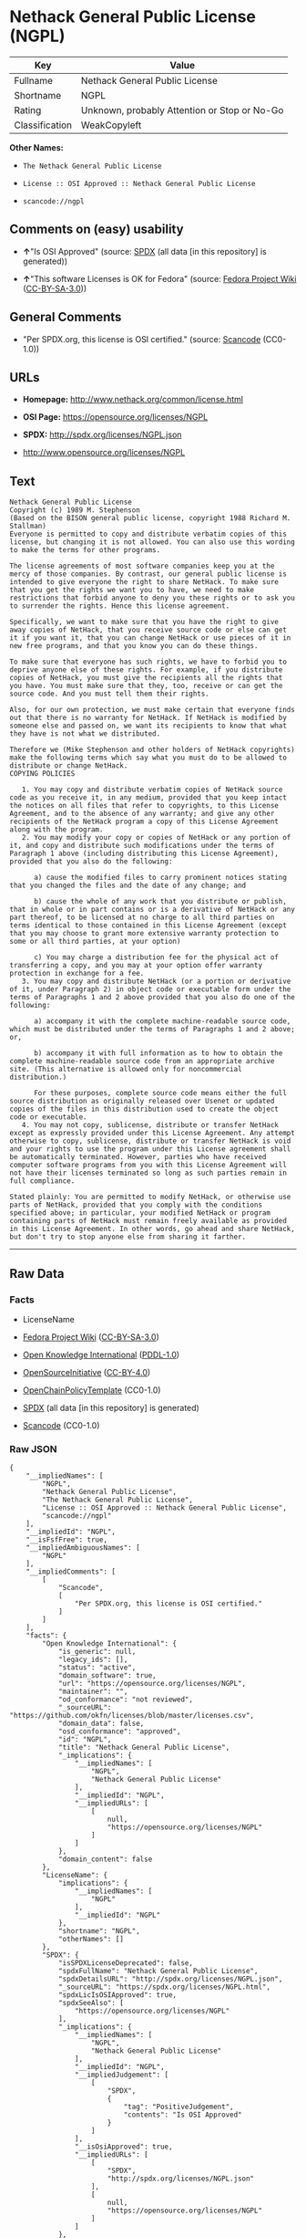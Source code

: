 * Nethack General Public License (NGPL)
| Key            | Value                                        |
|----------------+----------------------------------------------|
| Fullname       | Nethack General Public License               |
| Shortname      | NGPL                                         |
| Rating         | Unknown, probably Attention or Stop or No-Go |
| Classification | WeakCopyleft                                 |

*Other Names:*

- =The Nethack General Public License=

- =License :: OSI Approved :: Nethack General Public License=

- =scancode://ngpl=

** Comments on (easy) usability

- *↑*"Is OSI Approved" (source:
  [[https://spdx.org/licenses/NGPL.html][SPDX]] (all data [in this
  repository] is generated))

- *↑*"This software Licenses is OK for Fedora" (source:
  [[https://fedoraproject.org/wiki/Licensing:Main?rd=Licensing][Fedora
  Project Wiki]]
  ([[https://creativecommons.org/licenses/by-sa/3.0/legalcode][CC-BY-SA-3.0]]))

** General Comments

- "Per SPDX.org, this license is OSI certified." (source:
  [[https://github.com/nexB/scancode-toolkit/blob/develop/src/licensedcode/data/licenses/ngpl.yml][Scancode]]
  (CC0-1.0))

** URLs

- *Homepage:* http://www.nethack.org/common/license.html

- *OSI Page:* https://opensource.org/licenses/NGPL

- *SPDX:* http://spdx.org/licenses/NGPL.json

- http://www.opensource.org/licenses/NGPL

** Text
#+begin_example
  Nethack General Public License
  Copyright (c) 1989 M. Stephenson
  (Based on the BISON general public license, copyright 1988 Richard M. Stallman)
  Everyone is permitted to copy and distribute verbatim copies of this license, but changing it is not allowed. You can also use this wording to make the terms for other programs.

  The license agreements of most software companies keep you at the mercy of those companies. By contrast, our general public license is intended to give everyone the right to share NetHack. To make sure that you get the rights we want you to have, we need to make restrictions that forbid anyone to deny you these rights or to ask you to surrender the rights. Hence this license agreement.

  Specifically, we want to make sure that you have the right to give away copies of NetHack, that you receive source code or else can get it if you want it, that you can change NetHack or use pieces of it in new free programs, and that you know you can do these things.

  To make sure that everyone has such rights, we have to forbid you to deprive anyone else of these rights. For example, if you distribute copies of NetHack, you must give the recipients all the rights that you have. You must make sure that they, too, receive or can get the source code. And you must tell them their rights.

  Also, for our own protection, we must make certain that everyone finds out that there is no warranty for NetHack. If NetHack is modified by someone else and passed on, we want its recipients to know that what they have is not what we distributed.

  Therefore we (Mike Stephenson and other holders of NetHack copyrights) make the following terms which say what you must do to be allowed to distribute or change NetHack.
  COPYING POLICIES

     1. You may copy and distribute verbatim copies of NetHack source code as you receive it, in any medium, provided that you keep intact the notices on all files that refer to copyrights, to this License Agreement, and to the absence of any warranty; and give any other recipients of the NetHack program a copy of this License Agreement along with the program.
     2. You may modify your copy or copies of NetHack or any portion of it, and copy and distribute such modifications under the terms of Paragraph 1 above (including distributing this License Agreement), provided that you also do the following:

        a) cause the modified files to carry prominent notices stating that you changed the files and the date of any change; and

        b) cause the whole of any work that you distribute or publish, that in whole or in part contains or is a derivative of NetHack or any part thereof, to be licensed at no charge to all third parties on terms identical to those contained in this License Agreement (except that you may choose to grant more extensive warranty protection to some or all third parties, at your option)

        c) You may charge a distribution fee for the physical act of transferring a copy, and you may at your option offer warranty protection in exchange for a fee.
     3. You may copy and distribute NetHack (or a portion or derivative of it, under Paragraph 2) in object code or executable form under the terms of Paragraphs 1 and 2 above provided that you also do one of the following:

        a) accompany it with the complete machine-readable source code, which must be distributed under the terms of Paragraphs 1 and 2 above; or,

        b) accompany it with full information as to how to obtain the complete machine-readable source code from an appropriate archive site. (This alternative is allowed only for noncommercial distribution.)

        For these purposes, complete source code means either the full source distribution as originally released over Usenet or updated copies of the files in this distribution used to create the object code or executable.
     4. You may not copy, sublicense, distribute or transfer NetHack except as expressly provided under this License Agreement. Any attempt otherwise to copy, sublicense, distribute or transfer NetHack is void and your rights to use the program under this License agreement shall be automatically terminated. However, parties who have received computer software programs from you with this License Agreement will not have their licenses terminated so long as such parties remain in full compliance.

  Stated plainly: You are permitted to modify NetHack, or otherwise use parts of NetHack, provided that you comply with the conditions specified above; in particular, your modified NetHack or program containing parts of NetHack must remain freely available as provided in this License Agreement. In other words, go ahead and share NetHack, but don't try to stop anyone else from sharing it farther.
#+end_example

--------------

** Raw Data
*** Facts

- LicenseName

- [[https://fedoraproject.org/wiki/Licensing:Main?rd=Licensing][Fedora
  Project Wiki]]
  ([[https://creativecommons.org/licenses/by-sa/3.0/legalcode][CC-BY-SA-3.0]])

- [[https://github.com/okfn/licenses/blob/master/licenses.csv][Open
  Knowledge International]]
  ([[https://opendatacommons.org/licenses/pddl/1-0/][PDDL-1.0]])

- [[https://opensource.org/licenses/][OpenSourceInitiative]]
  ([[https://creativecommons.org/licenses/by/4.0/legalcode][CC-BY-4.0]])

- [[https://github.com/OpenChain-Project/curriculum/raw/ddf1e879341adbd9b297cd67c5d5c16b2076540b/policy-template/Open%20Source%20Policy%20Template%20for%20OpenChain%20Specification%201.2.ods][OpenChainPolicyTemplate]]
  (CC0-1.0)

- [[https://spdx.org/licenses/NGPL.html][SPDX]] (all data [in this
  repository] is generated)

- [[https://github.com/nexB/scancode-toolkit/blob/develop/src/licensedcode/data/licenses/ngpl.yml][Scancode]]
  (CC0-1.0)

*** Raw JSON
#+begin_example
  {
      "__impliedNames": [
          "NGPL",
          "Nethack General Public License",
          "The Nethack General Public License",
          "License :: OSI Approved :: Nethack General Public License",
          "scancode://ngpl"
      ],
      "__impliedId": "NGPL",
      "__isFsfFree": true,
      "__impliedAmbiguousNames": [
          "NGPL"
      ],
      "__impliedComments": [
          [
              "Scancode",
              [
                  "Per SPDX.org, this license is OSI certified."
              ]
          ]
      ],
      "facts": {
          "Open Knowledge International": {
              "is_generic": null,
              "legacy_ids": [],
              "status": "active",
              "domain_software": true,
              "url": "https://opensource.org/licenses/NGPL",
              "maintainer": "",
              "od_conformance": "not reviewed",
              "_sourceURL": "https://github.com/okfn/licenses/blob/master/licenses.csv",
              "domain_data": false,
              "osd_conformance": "approved",
              "id": "NGPL",
              "title": "Nethack General Public License",
              "_implications": {
                  "__impliedNames": [
                      "NGPL",
                      "Nethack General Public License"
                  ],
                  "__impliedId": "NGPL",
                  "__impliedURLs": [
                      [
                          null,
                          "https://opensource.org/licenses/NGPL"
                      ]
                  ]
              },
              "domain_content": false
          },
          "LicenseName": {
              "implications": {
                  "__impliedNames": [
                      "NGPL"
                  ],
                  "__impliedId": "NGPL"
              },
              "shortname": "NGPL",
              "otherNames": []
          },
          "SPDX": {
              "isSPDXLicenseDeprecated": false,
              "spdxFullName": "Nethack General Public License",
              "spdxDetailsURL": "http://spdx.org/licenses/NGPL.json",
              "_sourceURL": "https://spdx.org/licenses/NGPL.html",
              "spdxLicIsOSIApproved": true,
              "spdxSeeAlso": [
                  "https://opensource.org/licenses/NGPL"
              ],
              "_implications": {
                  "__impliedNames": [
                      "NGPL",
                      "Nethack General Public License"
                  ],
                  "__impliedId": "NGPL",
                  "__impliedJudgement": [
                      [
                          "SPDX",
                          {
                              "tag": "PositiveJudgement",
                              "contents": "Is OSI Approved"
                          }
                      ]
                  ],
                  "__isOsiApproved": true,
                  "__impliedURLs": [
                      [
                          "SPDX",
                          "http://spdx.org/licenses/NGPL.json"
                      ],
                      [
                          null,
                          "https://opensource.org/licenses/NGPL"
                      ]
                  ]
              },
              "spdxLicenseId": "NGPL"
          },
          "Fedora Project Wiki": {
              "GPLv2 Compat?": "NO",
              "rating": "Good",
              "Upstream URL": "http://opensource.org/licenses/nethack.php",
              "GPLv3 Compat?": null,
              "Short Name": "NGPL",
              "licenseType": "license",
              "_sourceURL": "https://fedoraproject.org/wiki/Licensing:Main?rd=Licensing",
              "Full Name": "Nethack General Public License",
              "FSF Free?": "Yes",
              "_implications": {
                  "__impliedNames": [
                      "Nethack General Public License"
                  ],
                  "__isFsfFree": true,
                  "__impliedAmbiguousNames": [
                      "NGPL"
                  ],
                  "__impliedJudgement": [
                      [
                          "Fedora Project Wiki",
                          {
                              "tag": "PositiveJudgement",
                              "contents": "This software Licenses is OK for Fedora"
                          }
                      ]
                  ]
              }
          },
          "Scancode": {
              "otherUrls": [
                  "http://www.opensource.org/licenses/NGPL",
                  "https://opensource.org/licenses/NGPL"
              ],
              "homepageUrl": "http://www.nethack.org/common/license.html",
              "shortName": "Nethack General Public License",
              "textUrls": null,
              "text": "Nethack General Public License\nCopyright (c) 1989 M. Stephenson\n(Based on the BISON general public license, copyright 1988 Richard M. Stallman)\nEveryone is permitted to copy and distribute verbatim copies of this license, but changing it is not allowed. You can also use this wording to make the terms for other programs.\n\nThe license agreements of most software companies keep you at the mercy of those companies. By contrast, our general public license is intended to give everyone the right to share NetHack. To make sure that you get the rights we want you to have, we need to make restrictions that forbid anyone to deny you these rights or to ask you to surrender the rights. Hence this license agreement.\n\nSpecifically, we want to make sure that you have the right to give away copies of NetHack, that you receive source code or else can get it if you want it, that you can change NetHack or use pieces of it in new free programs, and that you know you can do these things.\n\nTo make sure that everyone has such rights, we have to forbid you to deprive anyone else of these rights. For example, if you distribute copies of NetHack, you must give the recipients all the rights that you have. You must make sure that they, too, receive or can get the source code. And you must tell them their rights.\n\nAlso, for our own protection, we must make certain that everyone finds out that there is no warranty for NetHack. If NetHack is modified by someone else and passed on, we want its recipients to know that what they have is not what we distributed.\n\nTherefore we (Mike Stephenson and other holders of NetHack copyrights) make the following terms which say what you must do to be allowed to distribute or change NetHack.\nCOPYING POLICIES\n\n   1. You may copy and distribute verbatim copies of NetHack source code as you receive it, in any medium, provided that you keep intact the notices on all files that refer to copyrights, to this License Agreement, and to the absence of any warranty; and give any other recipients of the NetHack program a copy of this License Agreement along with the program.\n   2. You may modify your copy or copies of NetHack or any portion of it, and copy and distribute such modifications under the terms of Paragraph 1 above (including distributing this License Agreement), provided that you also do the following:\n\n      a) cause the modified files to carry prominent notices stating that you changed the files and the date of any change; and\n\n      b) cause the whole of any work that you distribute or publish, that in whole or in part contains or is a derivative of NetHack or any part thereof, to be licensed at no charge to all third parties on terms identical to those contained in this License Agreement (except that you may choose to grant more extensive warranty protection to some or all third parties, at your option)\n\n      c) You may charge a distribution fee for the physical act of transferring a copy, and you may at your option offer warranty protection in exchange for a fee.\n   3. You may copy and distribute NetHack (or a portion or derivative of it, under Paragraph 2) in object code or executable form under the terms of Paragraphs 1 and 2 above provided that you also do one of the following:\n\n      a) accompany it with the complete machine-readable source code, which must be distributed under the terms of Paragraphs 1 and 2 above; or,\n\n      b) accompany it with full information as to how to obtain the complete machine-readable source code from an appropriate archive site. (This alternative is allowed only for noncommercial distribution.)\n\n      For these purposes, complete source code means either the full source distribution as originally released over Usenet or updated copies of the files in this distribution used to create the object code or executable.\n   4. You may not copy, sublicense, distribute or transfer NetHack except as expressly provided under this License Agreement. Any attempt otherwise to copy, sublicense, distribute or transfer NetHack is void and your rights to use the program under this License agreement shall be automatically terminated. However, parties who have received computer software programs from you with this License Agreement will not have their licenses terminated so long as such parties remain in full compliance.\n\nStated plainly: You are permitted to modify NetHack, or otherwise use parts of NetHack, provided that you comply with the conditions specified above; in particular, your modified NetHack or program containing parts of NetHack must remain freely available as provided in this License Agreement. In other words, go ahead and share NetHack, but don't try to stop anyone else from sharing it farther.",
              "category": "Copyleft Limited",
              "osiUrl": null,
              "owner": "NetHack",
              "_sourceURL": "https://github.com/nexB/scancode-toolkit/blob/develop/src/licensedcode/data/licenses/ngpl.yml",
              "key": "ngpl",
              "name": "Nethack General Public License",
              "spdxId": "NGPL",
              "notes": "Per SPDX.org, this license is OSI certified.",
              "_implications": {
                  "__impliedNames": [
                      "scancode://ngpl",
                      "Nethack General Public License",
                      "NGPL"
                  ],
                  "__impliedId": "NGPL",
                  "__impliedComments": [
                      [
                          "Scancode",
                          [
                              "Per SPDX.org, this license is OSI certified."
                          ]
                      ]
                  ],
                  "__impliedCopyleft": [
                      [
                          "Scancode",
                          "WeakCopyleft"
                      ]
                  ],
                  "__calculatedCopyleft": "WeakCopyleft",
                  "__impliedText": "Nethack General Public License\nCopyright (c) 1989 M. Stephenson\n(Based on the BISON general public license, copyright 1988 Richard M. Stallman)\nEveryone is permitted to copy and distribute verbatim copies of this license, but changing it is not allowed. You can also use this wording to make the terms for other programs.\n\nThe license agreements of most software companies keep you at the mercy of those companies. By contrast, our general public license is intended to give everyone the right to share NetHack. To make sure that you get the rights we want you to have, we need to make restrictions that forbid anyone to deny you these rights or to ask you to surrender the rights. Hence this license agreement.\n\nSpecifically, we want to make sure that you have the right to give away copies of NetHack, that you receive source code or else can get it if you want it, that you can change NetHack or use pieces of it in new free programs, and that you know you can do these things.\n\nTo make sure that everyone has such rights, we have to forbid you to deprive anyone else of these rights. For example, if you distribute copies of NetHack, you must give the recipients all the rights that you have. You must make sure that they, too, receive or can get the source code. And you must tell them their rights.\n\nAlso, for our own protection, we must make certain that everyone finds out that there is no warranty for NetHack. If NetHack is modified by someone else and passed on, we want its recipients to know that what they have is not what we distributed.\n\nTherefore we (Mike Stephenson and other holders of NetHack copyrights) make the following terms which say what you must do to be allowed to distribute or change NetHack.\nCOPYING POLICIES\n\n   1. You may copy and distribute verbatim copies of NetHack source code as you receive it, in any medium, provided that you keep intact the notices on all files that refer to copyrights, to this License Agreement, and to the absence of any warranty; and give any other recipients of the NetHack program a copy of this License Agreement along with the program.\n   2. You may modify your copy or copies of NetHack or any portion of it, and copy and distribute such modifications under the terms of Paragraph 1 above (including distributing this License Agreement), provided that you also do the following:\n\n      a) cause the modified files to carry prominent notices stating that you changed the files and the date of any change; and\n\n      b) cause the whole of any work that you distribute or publish, that in whole or in part contains or is a derivative of NetHack or any part thereof, to be licensed at no charge to all third parties on terms identical to those contained in this License Agreement (except that you may choose to grant more extensive warranty protection to some or all third parties, at your option)\n\n      c) You may charge a distribution fee for the physical act of transferring a copy, and you may at your option offer warranty protection in exchange for a fee.\n   3. You may copy and distribute NetHack (or a portion or derivative of it, under Paragraph 2) in object code or executable form under the terms of Paragraphs 1 and 2 above provided that you also do one of the following:\n\n      a) accompany it with the complete machine-readable source code, which must be distributed under the terms of Paragraphs 1 and 2 above; or,\n\n      b) accompany it with full information as to how to obtain the complete machine-readable source code from an appropriate archive site. (This alternative is allowed only for noncommercial distribution.)\n\n      For these purposes, complete source code means either the full source distribution as originally released over Usenet or updated copies of the files in this distribution used to create the object code or executable.\n   4. You may not copy, sublicense, distribute or transfer NetHack except as expressly provided under this License Agreement. Any attempt otherwise to copy, sublicense, distribute or transfer NetHack is void and your rights to use the program under this License agreement shall be automatically terminated. However, parties who have received computer software programs from you with this License Agreement will not have their licenses terminated so long as such parties remain in full compliance.\n\nStated plainly: You are permitted to modify NetHack, or otherwise use parts of NetHack, provided that you comply with the conditions specified above; in particular, your modified NetHack or program containing parts of NetHack must remain freely available as provided in this License Agreement. In other words, go ahead and share NetHack, but don't try to stop anyone else from sharing it farther.",
                  "__impliedURLs": [
                      [
                          "Homepage",
                          "http://www.nethack.org/common/license.html"
                      ],
                      [
                          null,
                          "http://www.opensource.org/licenses/NGPL"
                      ],
                      [
                          null,
                          "https://opensource.org/licenses/NGPL"
                      ]
                  ]
              }
          },
          "OpenChainPolicyTemplate": {
              "isSaaSDeemed": "no",
              "licenseType": "copyleft",
              "freedomOrDeath": "no",
              "typeCopyleft": "weak",
              "_sourceURL": "https://github.com/OpenChain-Project/curriculum/raw/ddf1e879341adbd9b297cd67c5d5c16b2076540b/policy-template/Open%20Source%20Policy%20Template%20for%20OpenChain%20Specification%201.2.ods",
              "name": "Nethack General Public License ",
              "commercialUse": true,
              "spdxId": "NGPL",
              "_implications": {
                  "__impliedNames": [
                      "NGPL"
                  ]
              }
          },
          "OpenSourceInitiative": {
              "text": [
                  {
                      "url": "https://opensource.org/licenses/NGPL",
                      "title": "HTML",
                      "media_type": "text/html"
                  }
              ],
              "identifiers": [
                  {
                      "identifier": "NGPL",
                      "scheme": "SPDX"
                  },
                  {
                      "identifier": "License :: OSI Approved :: Nethack General Public License",
                      "scheme": "Trove"
                  }
              ],
              "superseded_by": null,
              "_sourceURL": "https://opensource.org/licenses/",
              "name": "The Nethack General Public License",
              "other_names": [],
              "keywords": [
                  "discouraged",
                  "non-reusable",
                  "osi-approved"
              ],
              "id": "NGPL",
              "links": [
                  {
                      "note": "OSI Page",
                      "url": "https://opensource.org/licenses/NGPL"
                  }
              ],
              "_implications": {
                  "__impliedNames": [
                      "NGPL",
                      "The Nethack General Public License",
                      "NGPL",
                      "License :: OSI Approved :: Nethack General Public License"
                  ],
                  "__impliedURLs": [
                      [
                          "OSI Page",
                          "https://opensource.org/licenses/NGPL"
                      ]
                  ]
              }
          }
      },
      "__impliedJudgement": [
          [
              "Fedora Project Wiki",
              {
                  "tag": "PositiveJudgement",
                  "contents": "This software Licenses is OK for Fedora"
              }
          ],
          [
              "SPDX",
              {
                  "tag": "PositiveJudgement",
                  "contents": "Is OSI Approved"
              }
          ]
      ],
      "__impliedCopyleft": [
          [
              "Scancode",
              "WeakCopyleft"
          ]
      ],
      "__calculatedCopyleft": "WeakCopyleft",
      "__isOsiApproved": true,
      "__impliedText": "Nethack General Public License\nCopyright (c) 1989 M. Stephenson\n(Based on the BISON general public license, copyright 1988 Richard M. Stallman)\nEveryone is permitted to copy and distribute verbatim copies of this license, but changing it is not allowed. You can also use this wording to make the terms for other programs.\n\nThe license agreements of most software companies keep you at the mercy of those companies. By contrast, our general public license is intended to give everyone the right to share NetHack. To make sure that you get the rights we want you to have, we need to make restrictions that forbid anyone to deny you these rights or to ask you to surrender the rights. Hence this license agreement.\n\nSpecifically, we want to make sure that you have the right to give away copies of NetHack, that you receive source code or else can get it if you want it, that you can change NetHack or use pieces of it in new free programs, and that you know you can do these things.\n\nTo make sure that everyone has such rights, we have to forbid you to deprive anyone else of these rights. For example, if you distribute copies of NetHack, you must give the recipients all the rights that you have. You must make sure that they, too, receive or can get the source code. And you must tell them their rights.\n\nAlso, for our own protection, we must make certain that everyone finds out that there is no warranty for NetHack. If NetHack is modified by someone else and passed on, we want its recipients to know that what they have is not what we distributed.\n\nTherefore we (Mike Stephenson and other holders of NetHack copyrights) make the following terms which say what you must do to be allowed to distribute or change NetHack.\nCOPYING POLICIES\n\n   1. You may copy and distribute verbatim copies of NetHack source code as you receive it, in any medium, provided that you keep intact the notices on all files that refer to copyrights, to this License Agreement, and to the absence of any warranty; and give any other recipients of the NetHack program a copy of this License Agreement along with the program.\n   2. You may modify your copy or copies of NetHack or any portion of it, and copy and distribute such modifications under the terms of Paragraph 1 above (including distributing this License Agreement), provided that you also do the following:\n\n      a) cause the modified files to carry prominent notices stating that you changed the files and the date of any change; and\n\n      b) cause the whole of any work that you distribute or publish, that in whole or in part contains or is a derivative of NetHack or any part thereof, to be licensed at no charge to all third parties on terms identical to those contained in this License Agreement (except that you may choose to grant more extensive warranty protection to some or all third parties, at your option)\n\n      c) You may charge a distribution fee for the physical act of transferring a copy, and you may at your option offer warranty protection in exchange for a fee.\n   3. You may copy and distribute NetHack (or a portion or derivative of it, under Paragraph 2) in object code or executable form under the terms of Paragraphs 1 and 2 above provided that you also do one of the following:\n\n      a) accompany it with the complete machine-readable source code, which must be distributed under the terms of Paragraphs 1 and 2 above; or,\n\n      b) accompany it with full information as to how to obtain the complete machine-readable source code from an appropriate archive site. (This alternative is allowed only for noncommercial distribution.)\n\n      For these purposes, complete source code means either the full source distribution as originally released over Usenet or updated copies of the files in this distribution used to create the object code or executable.\n   4. You may not copy, sublicense, distribute or transfer NetHack except as expressly provided under this License Agreement. Any attempt otherwise to copy, sublicense, distribute or transfer NetHack is void and your rights to use the program under this License agreement shall be automatically terminated. However, parties who have received computer software programs from you with this License Agreement will not have their licenses terminated so long as such parties remain in full compliance.\n\nStated plainly: You are permitted to modify NetHack, or otherwise use parts of NetHack, provided that you comply with the conditions specified above; in particular, your modified NetHack or program containing parts of NetHack must remain freely available as provided in this License Agreement. In other words, go ahead and share NetHack, but don't try to stop anyone else from sharing it farther.",
      "__impliedURLs": [
          [
              null,
              "https://opensource.org/licenses/NGPL"
          ],
          [
              "OSI Page",
              "https://opensource.org/licenses/NGPL"
          ],
          [
              "SPDX",
              "http://spdx.org/licenses/NGPL.json"
          ],
          [
              "Homepage",
              "http://www.nethack.org/common/license.html"
          ],
          [
              null,
              "http://www.opensource.org/licenses/NGPL"
          ]
      ]
  }
#+end_example

*** Dot Cluster Graph
[[../dot/NGPL.svg]]
